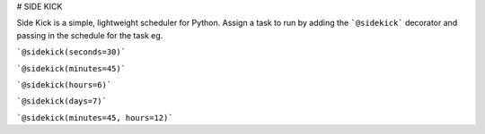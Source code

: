 # SIDE KICK

Side Kick is a simple, lightweight scheduler for Python. Assign a task to run by adding the ```@sidekick``` decorator 
and passing in the schedule for the task eg. 

```@sidekick(seconds=30)```

```@sidekick(minutes=45)```

```@sidekick(hours=6)```

```@sidekick(days=7)```

```@sidekick(minutes=45, hours=12)```




